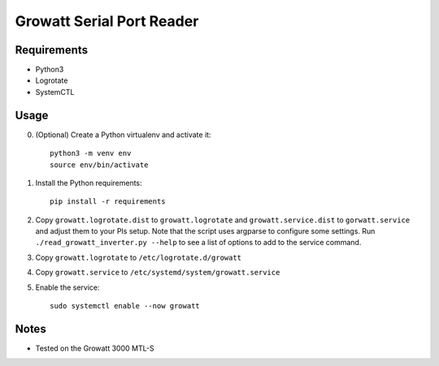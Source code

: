 ==========================
Growatt Serial Port Reader
==========================

------------
Requirements
------------

* Python3
* Logrotate
* SystemCTL

-----
Usage
-----

0. (Optional) Create a Python virtualenv and activate
   it::

    python3 -m venv env
    source env/bin/activate

1. Install the Python requirements::

    pip install -r requirements

2. Copy ``growatt.logrotate.dist`` to ``growatt.logrotate`` and
   ``growatt.service.dist`` to ``gorwatt.service`` and adjust them to your PIs
   setup. Note that the script uses argparse to configure some settings. Run
   ``./read_growatt_inverter.py --help`` to see a list of options to add to
   the service command.
3. Copy ``growatt.logrotate`` to ``/etc/logrotate.d/growatt``
4. Copy ``growatt.service`` to ``/etc/systemd/system/growatt.service``
5. Enable the service::

    sudo systemctl enable --now growatt

-----
Notes
-----

- Tested on the Growatt 3000 MTL-S

